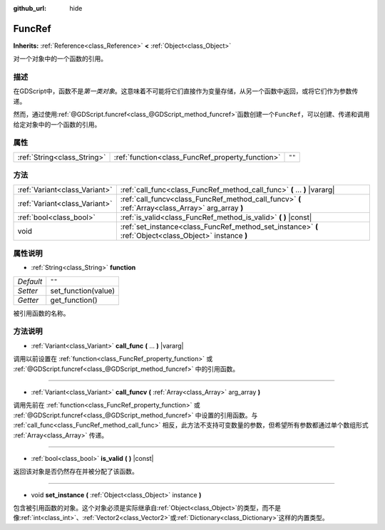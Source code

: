 :github_url: hide

.. Generated automatically by doc/tools/make_rst.py in GaaeExplorer's source tree.
.. DO NOT EDIT THIS FILE, but the FuncRef.xml source instead.
.. The source is found in doc/classes or modules/<name>/doc_classes.

.. _class_FuncRef:

FuncRef
=======

**Inherits:** :ref:`Reference<class_Reference>` **<** :ref:`Object<class_Object>`

对一个对象中的一个函数的引用。

描述
----

在GDScript中，函数不是\ *第一类对象*\ 。这意味着不可能将它们直接作为变量存储，从另一个函数中返回，或将它们作为参数传递。

然而，通过使用\ :ref:`@GDScript.funcref<class_@GDScript_method_funcref>`\ 函数创建一个\ ``FuncRef``\ ，可以创建、传递和调用给定对象中的一个函数的引用。

属性
----

+-----------------------------+--------------------------------------------------+--------+
| :ref:`String<class_String>` | :ref:`function<class_FuncRef_property_function>` | ``""`` |
+-----------------------------+--------------------------------------------------+--------+

方法
----

+-------------------------------+---------------------------------------------------------------------------------------------------------+
| :ref:`Variant<class_Variant>` | :ref:`call_func<class_FuncRef_method_call_func>` **(** ... **)** |vararg|                               |
+-------------------------------+---------------------------------------------------------------------------------------------------------+
| :ref:`Variant<class_Variant>` | :ref:`call_funcv<class_FuncRef_method_call_funcv>` **(** :ref:`Array<class_Array>` arg_array **)**      |
+-------------------------------+---------------------------------------------------------------------------------------------------------+
| :ref:`bool<class_bool>`       | :ref:`is_valid<class_FuncRef_method_is_valid>` **(** **)** |const|                                      |
+-------------------------------+---------------------------------------------------------------------------------------------------------+
| void                          | :ref:`set_instance<class_FuncRef_method_set_instance>` **(** :ref:`Object<class_Object>` instance **)** |
+-------------------------------+---------------------------------------------------------------------------------------------------------+

属性说明
--------

.. _class_FuncRef_property_function:

- :ref:`String<class_String>` **function**

+-----------+---------------------+
| *Default* | ``""``              |
+-----------+---------------------+
| *Setter*  | set_function(value) |
+-----------+---------------------+
| *Getter*  | get_function()      |
+-----------+---------------------+

被引用函数的名称。

方法说明
--------

.. _class_FuncRef_method_call_func:

- :ref:`Variant<class_Variant>` **call_func** **(** ... **)** |vararg|

调用以前设置在 :ref:`function<class_FuncRef_property_function>` 或 :ref:`@GDScript.funcref<class_@GDScript_method_funcref>` 中的引用函数。

----

.. _class_FuncRef_method_call_funcv:

- :ref:`Variant<class_Variant>` **call_funcv** **(** :ref:`Array<class_Array>` arg_array **)**

调用先前在 :ref:`function<class_FuncRef_property_function>` 或 :ref:`@GDScript.funcref<class_@GDScript_method_funcref>` 中设置的引用函数。与 :ref:`call_func<class_FuncRef_method_call_func>` 相反，此方法不支持可变数量的参数，但希望所有参数都通过单个数组形式 :ref:`Array<class_Array>` 传递。

----

.. _class_FuncRef_method_is_valid:

- :ref:`bool<class_bool>` **is_valid** **(** **)** |const|

返回该对象是否仍然存在并被分配了该函数。

----

.. _class_FuncRef_method_set_instance:

- void **set_instance** **(** :ref:`Object<class_Object>` instance **)**

包含被引用函数的对象。这个对象必须是实际继承自\ :ref:`Object<class_Object>`\ 的类型，而不是像\ :ref:`int<class_int>`\ 、\ :ref:`Vector2<class_Vector2>`\ 或\ :ref:`Dictionary<class_Dictionary>`\ 这样的内置类型。

.. |virtual| replace:: :abbr:`virtual (This method should typically be overridden by the user to have any effect.)`
.. |const| replace:: :abbr:`const (This method has no side effects. It doesn't modify any of the instance's member variables.)`
.. |vararg| replace:: :abbr:`vararg (This method accepts any number of arguments after the ones described here.)`
